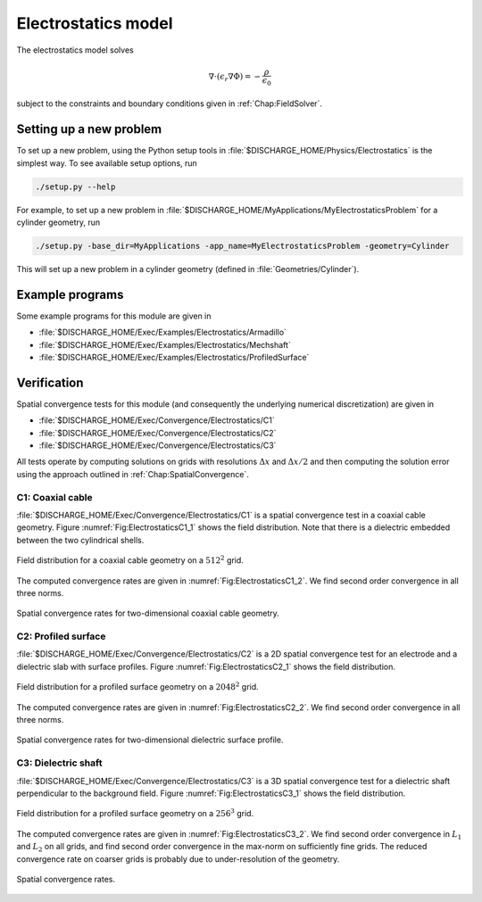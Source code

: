 .. _Chap:ElectrostaticsModel:

Electrostatics model
====================

The electrostatics model solves

.. math::

   \nabla\cdot\left(\epsilon_r\nabla\Phi\right) = -\frac{\rho}{\epsilon_0}

subject to the constraints and boundary conditions given in :ref:`Chap:FieldSolver`.

Setting up a new problem
------------------------

To set up a new problem, using the Python setup tools in :file:`$DISCHARGE_HOME/Physics/Electrostatics` is the simplest way.
To see available setup options, run

.. code-block:: bash

   ./setup.py --help

For example, to set up a new problem in :file:`$DISCHARGE_HOME/MyApplications/MyElectrostaticsProblem` for a cylinder geometry, run

.. code-block:: bash

   ./setup.py -base_dir=MyApplications -app_name=MyElectrostaticsProblem -geometry=Cylinder

This will set up a new problem in a cylinder geometry (defined in :file:`Geometries/Cylinder`).

Example programs
----------------

Some example programs for this module are given in

* :file:`$DISCHARGE_HOME/Exec/Examples/Electrostatics/Armadillo`
* :file:`$DISCHARGE_HOME/Exec/Examples/Electrostatics/Mechshaft`
* :file:`$DISCHARGE_HOME/Exec/Examples/Electrostatics/ProfiledSurface`  


Verification
------------

Spatial convergence tests for this module (and consequently the underlying numerical discretization) are given in

* :file:`$DISCHARGE_HOME/Exec/Convergence/Electrostatics/C1`
* :file:`$DISCHARGE_HOME/Exec/Convergence/Electrostatics/C2`
* :file:`$DISCHARGE_HOME/Exec/Convergence/Electrostatics/C3`

All tests operate by computing solutions on grids with resolutions :math:`\Delta x` and :math:`\Delta x/2` and then computing the solution error using the approach outlined in :ref:`Chap:SpatialConvergence`. 


C1: Coaxial cable
_________________

:file:`$DISCHARGE_HOME/Exec/Convergence/Electrostatics/C1` is a spatial convergence test in a coaxial cable geometry. 
Figure :numref:`Fig:ElectrostaticsC1_1` shows the field distribution.
Note that there is a dielectric embedded between the two cylindrical shells. 

.. _Fig:ElectrostaticsC1_1:
.. figure:: /_static/figures/ElectrostaticsC1_1.png
   :width: 360
   :align: center

   Field distribution for a coaxial cable geometry on a :math:`512^2` grid. 

The computed convergence rates are given in :numref:`Fig:ElectrostaticsC1_2`.
We find second order convergence in all three norms. 

.. _Fig:ElectrostaticsC1_2:
.. figure:: /_static/figures/ElectrostaticsC1_2.png
   :width: 360px
   :align: center

   Spatial convergence rates for two-dimensional coaxial cable geometry. 


C2: Profiled surface
____________________

:file:`$DISCHARGE_HOME/Exec/Convergence/Electrostatics/C2` is a 2D spatial convergence test for an electrode and a dielectric slab with surface profiles.
Figure :numref:`Fig:ElectrostaticsC2_1` shows the field distribution.

.. _Fig:ElectrostaticsC2_1:
.. figure:: /_static/figures/ElectrostaticsC2_1.png
   :width: 600px
   :align: center

   Field distribution for a profiled surface geometry on a :math:`2048^2` grid. 

The computed convergence rates are given in :numref:`Fig:ElectrostaticsC2_2`.
We find second order convergence in all three norms. 

.. _Fig:ElectrostaticsC2_2:
.. figure:: /_static/figures/ElectrostaticsC2_2.png
   :width: 360px
   :align: center

   Spatial convergence rates for two-dimensional dielectric surface profile. 

C3: Dielectric shaft
____________________

:file:`$DISCHARGE_HOME/Exec/Convergence/Electrostatics/C3` is a 3D spatial convergence test for a dielectric shaft perpendicular to the background field. 
Figure :numref:`Fig:ElectrostaticsC3_1` shows the field distribution.

.. _Fig:ElectrostaticsC3_1:
.. figure:: /_static/figures/ElectrostaticsC3_1.png
   :width: 360px
   :align: center

   Field distribution for a profiled surface geometry on a :math:`256^3` grid. 

The computed convergence rates are given in :numref:`Fig:ElectrostaticsC3_2`.
We find second order convergence in :math:`L_1` and :math:`L_2` on all grids, and find second order convergence in the max-norm on sufficiently fine grids.
The reduced convergence rate on coarser grids is probably due to under-resolution of the geometry. 

.. _Fig:ElectrostaticsC3_2:
.. figure:: /_static/figures/ElectrostaticsC3_2.png
   :width: 360px
   :align: center

   Spatial convergence rates.
